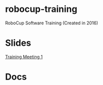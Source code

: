 * robocup-training
RoboCup Software Training (Created in 2016)


* Slides
[[https://robojackets.github.io/robocup-training/slides/1][Training Meeting 1]]

* Docs
